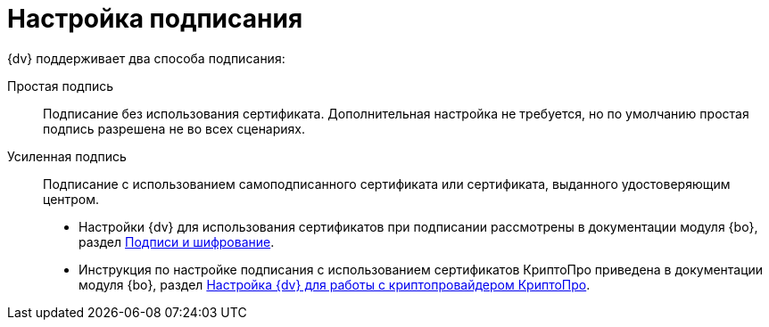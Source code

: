 = Настройка подписания

.{dv} поддерживает два способа подписания:
Простая подпись::
Подписание без использования сертификата. Дополнительная настройка не требуется, но по умолчанию простая подпись разрешена не во всех сценариях.

Усиленная подпись::
Подписание с использованием самоподписанного сертификата или сертификата, выданного удостоверяющим центром.
+
* Настройки {dv} для использования сертификатов при подписании рассмотрены в документации модуля {bo}, раздел xref:backoffice:admin:prepare-cryptopro.adoc[Подписи и шифрование].
* Инструкция по настройке подписания с использованием сертификатов КриптоПро приведена в документации модуля {bo}, раздел xref:backoffice:admin:prepare-cryptopro.adoc[Настройка {dv} для работы с криптопровайдером КриптоПро].
